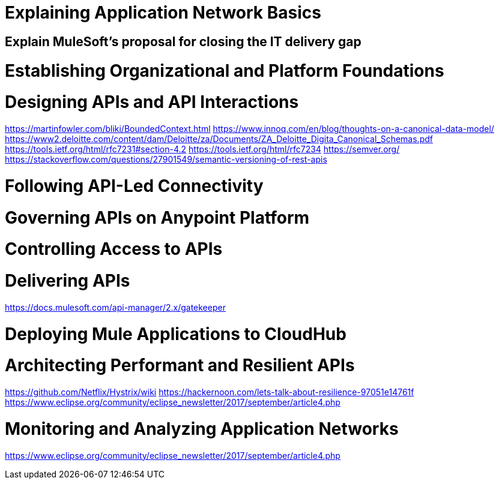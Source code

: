 
= Explaining Application Network Basics


== Explain MuleSoft’s proposal for closing the IT delivery gap


= Establishing Organizational and Platform Foundations


= Designing APIs and API Interactions

https://martinfowler.com/bliki/BoundedContext.html
https://www.innoq.com/en/blog/thoughts-on-a-canonical-data-model/
https://www2.deloitte.com/content/dam/Deloitte/za/Documents/ZA_Deloitte_Digita_Canonical_Schemas.pdf
https://tools.ietf.org/html/rfc7231#section-4.2
https://tools.ietf.org/html/rfc7234
https://semver.org/
https://stackoverflow.com/questions/27901549/semantic-versioning-of-rest-apis

= Following API-Led Connectivity


= Governing APIs on Anypoint Platform


= Controlling Access to APIs


= Delivering APIs

https://docs.mulesoft.com/api-manager/2.x/gatekeeper

= Deploying Mule Applications to CloudHub


= Architecting Performant and Resilient APIs

https://github.com/Netflix/Hystrix/wiki
https://hackernoon.com/lets-talk-about-resilience-97051e14761f
https://www.eclipse.org/community/eclipse_newsletter/2017/september/article4.php

= Monitoring and Analyzing Application Networks

https://www.eclipse.org/community/eclipse_newsletter/2017/september/article4.php
